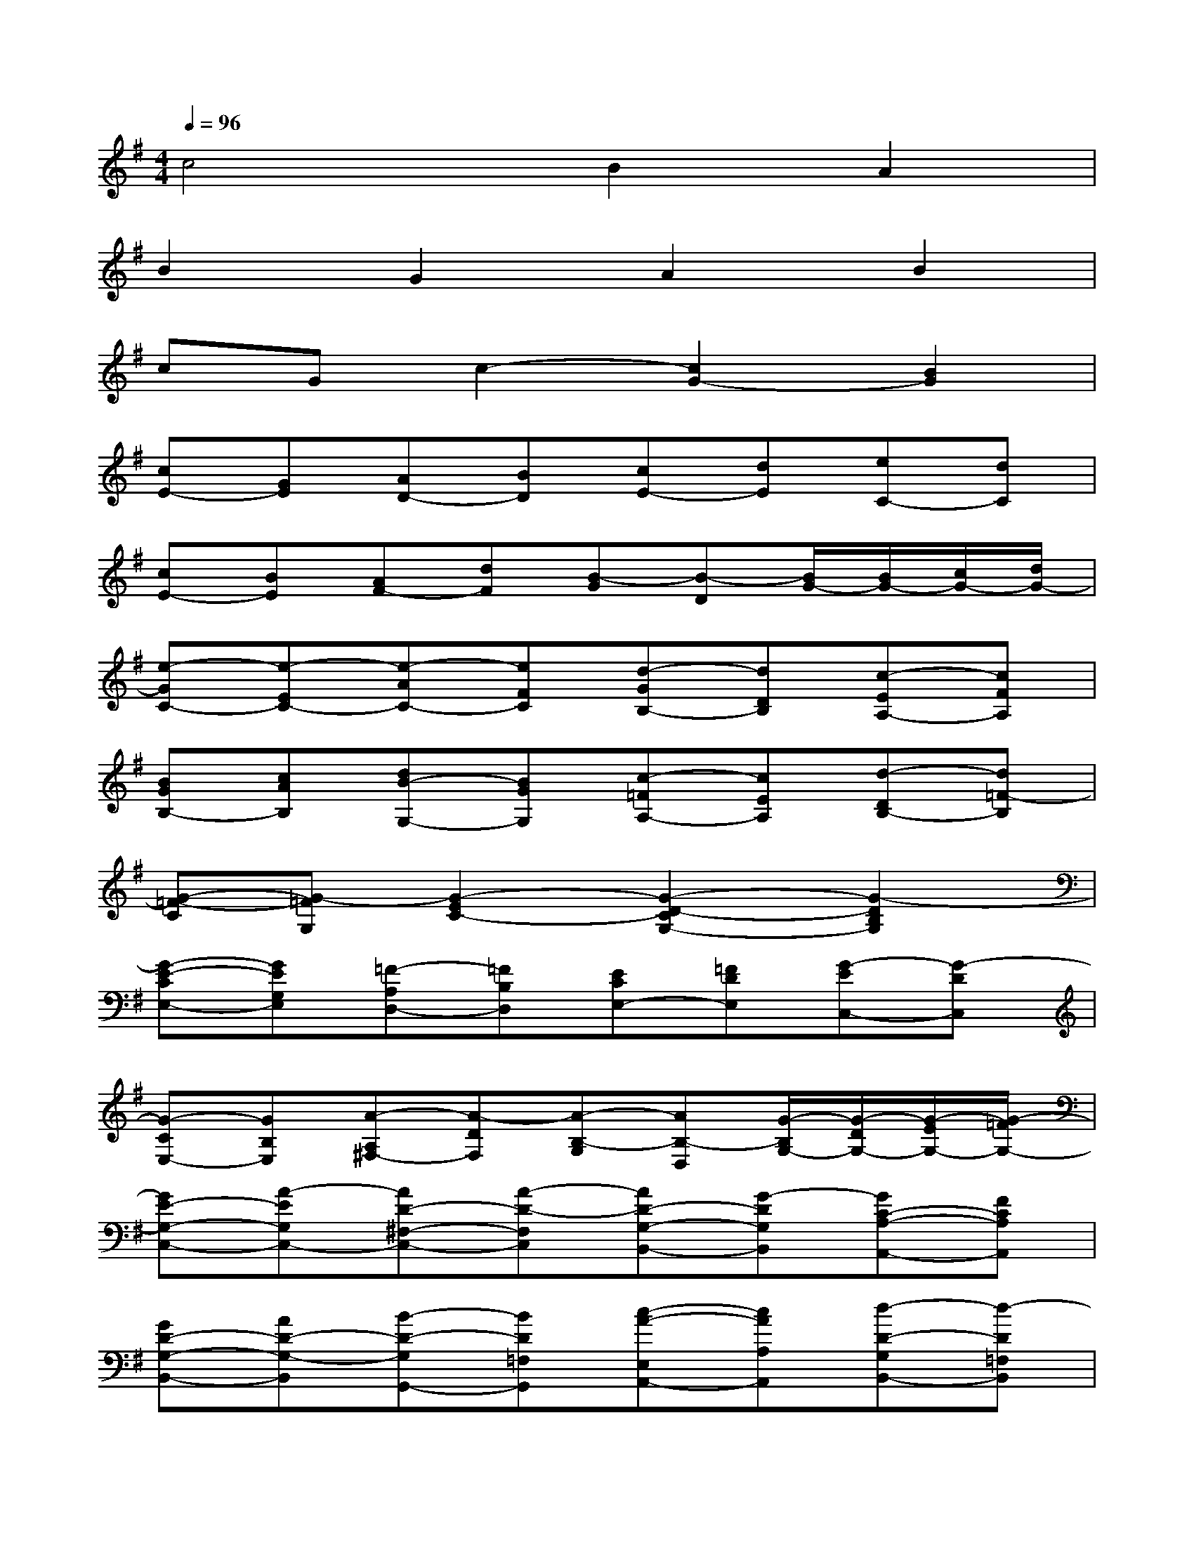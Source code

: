 X:1
T:
M:4/4
L:1/8
Q:1/4=96
K:G%1sharps
V:1
c4B2A2|
B2G2A2B2|
cGc2-[c2G2-][B2G2]|
[cE-][GE][AD-][BD][cE-][dE][eC-][dC]|
[cE-][BE][AF-][dF][B-G][B-D][B/2G/2-][B/2G/2-][c/2G/2-][d/2G/2-]|
[e-GC-][e-EC-][e-AC-][eFC][d-GB,-][dDB,][c-EA,-][cFA,]|
[BGB,-][cAB,][dB-G,-][BGG,][c-=FA,-][cEA,][d-DB,-][d=F-B,]|
[G-=F-C][G-=FG,][G2-E2C2-][G2-D2-C2G,2-][G2-D2B,2G,2]|
[G-E-CE,-][GEG,E,][=F-A,D,-][=FB,D,][ECE,-][=FDE,][G-EC,-][G-DC,]|
[G-CE,-][GB,E,][A-A,^F,-][A-DF,][A-B,-G,][AB,-D,][G/2-B,/2G,/2-][G/2-D/2G,/2-][G/2-E/2G,/2-][G/2-=F/2G,/2-]|
[GE-G,-C,-][A-EG,C,-][AD-^F,-C,-][A-D-F,C,][AD-G,-B,,-][G-DG,B,,][GC-A,-A,,-][FCA,A,,]|
[GD-G,-B,,-][AD-G,-B,,][B-D-G,G,,-][BD=F,G,,][c-A-E,A,,-][cAA,A,,][d-D-G,B,,-][d-D=F,B,,]|
[d-G-E,-C,][dG-E,-G,,][c-G-E,C,-][cG-E,C,-][g2-G2D,2-C,2][g-d-D,B,,-][gdD,B,,]|
[e-c-G,-C,][ecG,-G,,][d-G,-A,,][dG,-B,,][e-c-G,-C,][ec-G,-D,][c-G-G,-E,][cGG,-D,]|
[e-GG,-C,][ec-G,B,,][^f-cA,-A,,][fcA,D,][gB-G,-G,,-][dB-G,G,,-][g-BG,,][g/2-A/2G,/2-][g/2-B/2G,/2]|
[g-c-A,-][gc-CA,-][f-c-DA,-][fcCA,][g-B-DG,-][gBB,G,-][d-A-C-G,][d-ACF,]